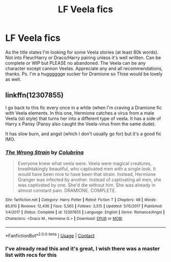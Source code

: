 #+TITLE: LF Veela fics

* LF Veela fics
:PROPERTIES:
:Author: PotterheadLedz
:Score: 0
:DateUnix: 1606502073.0
:DateShort: 2020-Nov-27
:FlairText: Request
:END:
As the title states I'm looking for some Veela stories (at least 80k words). Not into Fleur/Harry or Draco/Harry pairing unless it's well written. Can be complete or WIP but PLEASE no abandoned. The Veela can be any character except cannon Veelas. Appreciate any and all recommendations, thanks. Ps. I'm a hugggggge sucker for Dramione so Thise would be lovely as well.


** linkffn(12307855)

I go back to this fic every once in a while (when I'm craving a Dramione fic with Veela elements. In this one, Hermione catches a virus from a male Veela (sti style) that turns her into a different type of veela. It has a side of Harry x Pansy (Pansy also caught the Veela-virus from the same dude).

It has slow burn, and angst (which I don't usually go for) but it's a good fic IMO.
:PROPERTIES:
:Author: CrazyCatBeanie
:Score: 2
:DateUnix: 1606545672.0
:DateShort: 2020-Nov-28
:END:

*** [[https://www.fanfiction.net/s/12307855/1/][*/The Wrong Strain/*]] by [[https://www.fanfiction.net/u/4314892/Colubrina][/Colubrina/]]

#+begin_quote
  Everyone knew what veela were. Veela were magical creatures, breathtakingly beautiful, who captivated men with a single look. It would have been nice to have been that strain. Instead, Hermione Granger was infected by another. Instead of captivating all men, she was captivated by one. She'd die without him. She was already in almost constant pain. DRAMIONE. COMPLETE.
#+end_quote

^{/Site/:} ^{fanfiction.net} ^{*|*} ^{/Category/:} ^{Harry} ^{Potter} ^{*|*} ^{/Rated/:} ^{Fiction} ^{T} ^{*|*} ^{/Chapters/:} ^{48} ^{*|*} ^{/Words/:} ^{85,610} ^{*|*} ^{/Reviews/:} ^{12,436} ^{*|*} ^{/Favs/:} ^{5,565} ^{*|*} ^{/Follows/:} ^{3,515} ^{*|*} ^{/Updated/:} ^{5/15/2017} ^{*|*} ^{/Published/:} ^{1/4/2017} ^{*|*} ^{/Status/:} ^{Complete} ^{*|*} ^{/id/:} ^{12307855} ^{*|*} ^{/Language/:} ^{English} ^{*|*} ^{/Genre/:} ^{Romance/Angst} ^{*|*} ^{/Characters/:} ^{<Draco} ^{M.,} ^{Hermione} ^{G.>} ^{*|*} ^{/Download/:} ^{[[http://www.ff2ebook.com/old/ffn-bot/index.php?id=12307855&source=ff&filetype=epub][EPUB]]} ^{or} ^{[[http://www.ff2ebook.com/old/ffn-bot/index.php?id=12307855&source=ff&filetype=mobi][MOBI]]}

--------------

*FanfictionBot*^{2.0.0-beta} | [[https://github.com/FanfictionBot/reddit-ffn-bot/wiki/Usage][Usage]] | [[https://www.reddit.com/message/compose?to=tusing][Contact]]
:PROPERTIES:
:Author: FanfictionBot
:Score: 1
:DateUnix: 1606545690.0
:DateShort: 2020-Nov-28
:END:


*** I've already read this and it's great, I wish there was a master list with recs for this
:PROPERTIES:
:Author: PotterheadLedz
:Score: 1
:DateUnix: 1606866893.0
:DateShort: 2020-Dec-02
:END:

